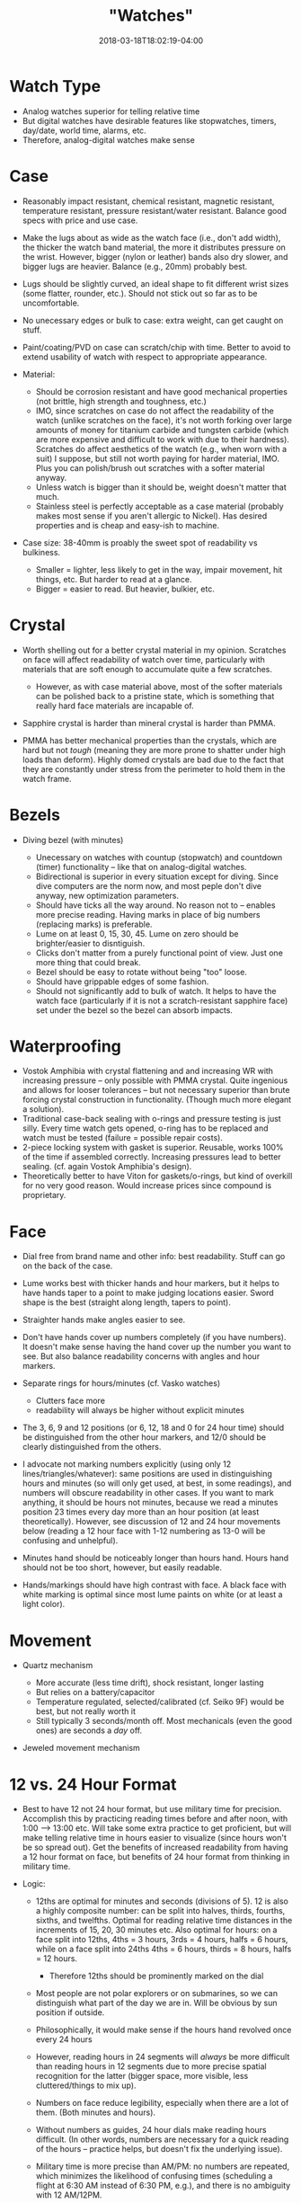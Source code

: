 #+HUGO_BASE_DIR: ../../
#+HUGO_SECTION: pages

#+TITLE: "Watches"
#+DATE: 2018-03-18T18:02:19-04:00
#+HUGO_CATEGORIES: "Gear"
#+HUGO_TAGS: "essential gear" "edc
#+HUGO_CUSTOM_FRONT_MATTER: :inprogress true

* Watch Type

- Analog watches superior for telling relative time
- But digital watches have desirable features like stopwatches, timers, day/date, world time, alarms, etc.
- Therefore, analog-digital watches make sense

* Case

- Reasonably impact resistant, chemical resistant, magnetic resistant, temperature resistant, pressure resistant/water resistant. Balance good specs with price and use case.
- Make the lugs about as wide as the watch face (i.e., don't add width), the thicker the watch band material, the more it distributes pressure on the wrist. However, bigger (nylon or leather) bands also dry slower, and bigger lugs are heavier. Balance (e.g., 20mm) probably best.
- Lugs should be slightly curved, an ideal shape to fit different wrist sizes (some flatter, rounder, etc.). Should not stick out so far as to be uncomfortable.
- No unecessary edges or bulk to case: extra weight, can get caught on stuff.
- Paint/coating/PVD on case can scratch/chip with time. Better to avoid to extend usability of watch with respect to appropriate appearance.
- Material:

  - Should be corrosion resistant and have good mechanical properties (not brittle, high strength and toughness, etc.)
  - IMO, since scratches on case do not affect the readability of the watch (unlike scratches on the face), it's not worth forking over large amounts of money for titanium carbide and tungsten carbide (which are more expensive and difficult to work with due to their hardness). Scratches do affect aesthetics of the watch (e.g., when worn with a suit) I suppose, but still not worth paying for harder material, IMO. Plus you can polish/brush out scratches with a softer material anyway.
  - Unless watch is bigger than it should be, weight doesn't matter that much.
  - Stainless steel is perfectly acceptable as a case material (probably makes most sense if you aren't allergic to Nickel). Has desired properties and is cheap and easy-ish to machine.

- Case size: 38-40mm is proably the sweet spot of readability vs bulkiness.

  - Smaller = lighter, less likely to get in the way, impair movement, hit things, etc. But harder to read at a glance.
  - Bigger = easier to read. But heavier, bulkier, etc.

* Crystal

- Worth shelling out for a better crystal material in my opinion. Scratches on face will affect readability of watch over time, particularly with materials that are soft enough to accumulate quite a few scratches.

  - However, as with case material above, most of the softer materials can be polished back to a pristine state, which is something that really hard face materials are incapable of.

- Sapphire crystal is harder than mineral crystal is harder than PMMA.
- PMMA has better mechanical properties than the crystals, which are hard but not /tough/ (meaning they are more prone to shatter under high loads than deform). Highly domed crystals are bad due to the fact that they are constantly under stress from the perimeter to hold them in the watch frame.

* Bezels

- Diving bezel (with minutes)

  - Unecessary on watches with countup (stopwatch) and countdown (timer) functionality -- like that on analog-digital watches.
  - Bidirectional is superior in every situation except for diving. Since dive computers are the norm now, and most peple don't dive anyway, new optimization parameters.
  - Should have ticks all the way around. No reason not to -- enables more precise reading. Having marks in place of big numbers (replacing marks) is preferable.
  - Lume on at least 0, 15, 30, 45. Lume on zero should be brighter/easier to disntiguish.
  - Clicks don't matter from a purely functional point of view. Just one more thing that could break.
  - Bezel should be easy to rotate without being "too" loose.
  - Should have grippable edges of some fashion.
  - Should not significantly add to bulk of watch. It helps to have the watch face (particularly if it is not a scratch-resistant sapphire face) set under the bezel so the bezel can absorb impacts.

* Waterproofing

- Vostok Amphibia with crystal flattening and and increasing WR with increasing pressure -- only possible with PMMA crystal. Quite ingenious and allows for looser tolerances -- but not necessary superior than brute forcing crystal construction in functionality. (Though much more elegant a solution).
- Traditional case-back sealing with o-rings and pressure testing is just silly. Every time watch gets opened, o-ring has to be replaced and watch must be tested (failure = possible repair costs).
- 2-piece locking system with gasket is superior. Reusable, works 100% of the time if assembled correctly. Increasing pressures lead to better sealing. (cf. again Vostok Amphibia's design).
- Theoretically better to have Viton for gaskets/o-rings, but kind of overkill for no very good reason. Would increase prices since compound is proprietary.

* Face

- Dial free from brand name and other info: best readability. Stuff can go on the back of the case.
- Lume works best with thicker hands and hour markers, but it helps to have hands taper to a point to make judging locations easier. Sword shape is the best (straight along length, tapers to point).
- Straighter hands make angles easier to see.
- Don't have hands cover up numbers completely (if you have numbers). It doesn't make sense having the hand cover up the number you want to see. But also balance readability concerns with angles and hour markers.
- Separate rings for hours/minutes (cf. Vasko watches)

  - Clutters face more
  - readability will always be higher without explicit minutes

- The 3, 6, 9 and 12 positions (or 6, 12, 18 and 0 for 24 hour time) should be distinguished from the other hour markers, and 12/0 should be clearly distinguished from the others.
- I advocate not marking numbers explicitly (using only 12 lines/triangles/whatever): same positions are used in distinguishing hours and minutes (so will only get used, at best, in some readings), and numbers will obscure readability in other cases. If you want to mark anything, it should be hours not minutes, because we read a minutes position 23 times every day more than an hour position (at least theoretically). However, see discussion of 12 and 24 hour movements below (reading a 12 hour face with 1-12 numbering as 13-0 will be confusing and unhelpful).
- Minutes hand should be noticeably longer than hours hand. Hours hand should not be too short, however, but easily readable.
- Hands/markings should have high contrast with face. A black face with white marking is optimal since most lume paints on white (or at least a light color).

* Movement

- Quartz mechanism

  - More accurate (less time drift), shock resistant, longer lasting
  - But relies on a battery/capacitor
  - Temperature regulated, selected/calibrated (cf. Seiko 9F) would be best, but not really worth it
  - Still typically 3 seconds/month off. Most mechanicals (even the good ones) are seconds a /day/ off.

- Jeweled movement mechanism

* 12 vs. 24 Hour Format

- Best to have 12 not 24 hour format, but use military time for precision. Accomplish this by practicing reading times before and after noon, with 1:00 --> 13:00 etc. Will take some extra practice to get proficient, but will make telling relative time in hours easier to visualize (since hours won't be so spread out). Get the benefits of increased readability from having a 12 hour format on face, but benefits of 24 hour format from thinking in military time.
- Logic:

  - 12ths are optimal for minutes and seconds (divisions of 5). 12 is also a highly composite number: can be split into halves, thirds, fourths, sixths, and twelfths. Optimal for reading relative time distances in the increments of 15, 20, 30 minutes etc. Also optimal for hours: on a face split into 12ths, 4ths = 3 hours, 3rds = 4 hours, halfs = 6 hours, while on a face split into 24ths 4ths = 6 hours, thirds = 8 hours, halfs = 12 hours.

    - Therefore 12ths should be prominently marked on the dial

  - Most people are not polar explorers or on submarines, so we can distinguish what part of the day we are in. Will be obvious by sun position if outside.
  - Philosophically, it would make sense if the hours hand revolved once every 24 hours
  - However, reading hours in 24 segments will /always/ be more difficult than reading hours in 12 segments due to more precise spatial recognition for the latter (bigger space, more visible, less cluttered/things to mix up).
  - Numbers on face reduce legibility, especially when there are a lot of them. (Both minutes and hours).
  - Without numbers as guides, 24 hour dials make reading hours difficult. (In other words, numbers are necessary for a quick reading of the hours -- practice helps, but doesn't fix the underlying issue).
  - Military time is more precise than AM/PM: no numbers are repeated, which minimizes the likelihood of confusing times (scheduling a flight at 6:30 AM instead of 6:30 PM, e.g.), and there is no ambiguity with 12 AM/12PM.
  - Having multiple numbers on the 12 different locations (e.g., 0100 hours and 1300 hours) will cause extra cognitive load at first, but over time, will become instinctual just like reading time normally.

* Power

- Options: battery, solar, kinetic (i.e., capacitor mechanism powered by movement of body).
- Non-battery options can break (compromise overall longevity of watch if they are made poorly), have to send to "special place" (proprietary service center) to get repaired.
- If battery powered, should be able to take the long-lasting 10+ year batteries. Should be a common, not-proprietary, format.

* Illumination

- Passive illumination: lume and tritium

  - Lume has several advantages over tritium: tritium has a ~12 year half life, making it's usable lifespan within 20 years. Lume paint has a theoretically longer lifespan, and is easier to reapply (than tritium insets).
  - Lume should be applied over as large an area as possible with as many layers as possible (on dial and bezel, if applicable).
  - Prefereably a variety that is bright and long lasting
  - Visibility increased by trying to set the lume to a wavelength close to the number which appears brightest to human eyes (some variety of light green).
  - As with general face design, the 3, 6, 9 and 12 positions (or 6, 12, 18 and 0 for 24 hour time) should be distinguished from the other lumed hour markers, and 12/0 should be clearly distinguished from all the others. Different shapes.

- Also best to have some form of active illumination to light up whole face.

  - Indiglo-esque backlight?
  - Automatic when you bring wrist up (cf. Casio EL)?
  - Balance factors such as lifespan of light, drain on battery, readability, price.
  - Should light evenly.
  - Should not totally nuke night vision.

* Straps

- NATO, without a doubt. More secure, doesn't matter if a spring-bar breaks, extra length means you can put over sleeves etc., easily swappable/replaceable.
- Nylon = easy to clean, strong, can be made to be comfortable.
- Holes should have something to prevent fraying (sonic welding, e.g.).
- Heavy duty, corrosion resistant hardware (e.g., stainless steel).

* Mechanical Watch Specific

- Movement should be hackable (seconds hand stops when crown is pulled out).
- Movement should be automatic, but have option to handwind as well.
- Movement should have ability get regulated if so desired.
- Crown

  - Should /have/ lateral play to remove possiblity of bending stem/putting stress on sensitive movement parts.
  - Should be large enough to comfortably grip, but not unreasonably so
  - Should have some features to make it more grippable

- Complications

  - Date only. Want to keep dial clean and readable.
  - Doesn't really matter where it goes so long as 3, 6, 9, 12 clearly distinguished. Theoretically best in middle.
  - Should have a quick-set option
  - Should be able to set date without adjusting time
  - Keep it simple: no perpetual calendar. More moving parts/possiblity to break.

* Options/Extensibility

- Should have spare parts available along with the watch (spring bars, dials, replacement crystals, bezels, etc.).
- Make as many of the aspects customizable as possible (e.g., lug curvature).
- Design webapp for the the designing of custom faces. Print Lume automatically with specialized printer?

* Todo:

- Jumping hours hand -- saves energy, increases hours readability (at the cost of making incremental time telling with hours hand impossible). Worth?
- Compass bezel to aid in making more efficient directional changes based on bearing shown on watch face (for digital compass watches)
- Think about watch features: stopwatch, countdown, better to have multiple on digital watch, split between two watches?

* My Pick

- [[https://www.amazon.com/gp/product/B00M0ESOCA/][Casio Lineage Solar Multiband 6 Watch]]
